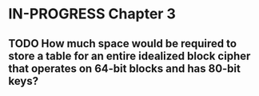 * IN-PROGRESS Chapter 3
** TODO How much space would be required to store a table for an entire idealized block cipher that operates on 64-bit blocks and has 80-bit keys?

